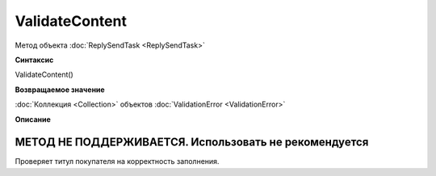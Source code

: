 ﻿ValidateContent
===============

Метод объекта :doc:`ReplySendTask <ReplySendTask>`


**Синтаксис**

ValidateContent()

**Возвращаемое значение**


:doc:`Коллекция <Collection>` объектов :doc:`ValidationError <ValidationError>`


**Описание**

МЕТОД НЕ ПОДДЕРЖИВАЕТСЯ. Использовать не рекомендуется
------------------------------------------------------

Проверяет титул покупателя на корректность заполнения.